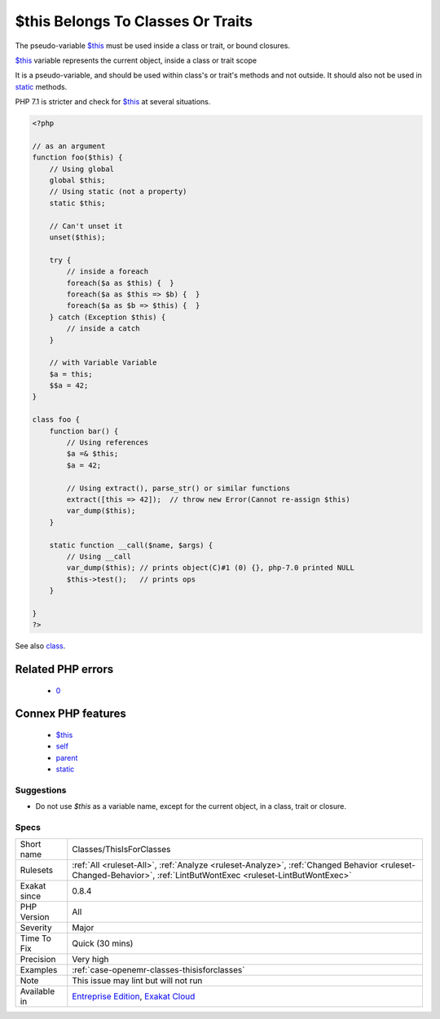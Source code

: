 .. _classes-thisisforclasses:

.. _$this-belongs-to-classes-or-traits:

$this Belongs To Classes Or Traits
++++++++++++++++++++++++++++++++++

.. meta::
	:description:
		$this Belongs To Classes Or Traits: The pseudo-variable $this must be used inside a class or trait, or bound closures.
	:twitter:card: summary_large_image
	:twitter:site: @exakat
	:twitter:title: $this Belongs To Classes Or Traits
	:twitter:description: $this Belongs To Classes Or Traits: The pseudo-variable $this must be used inside a class or trait, or bound closures
	:twitter:creator: @exakat
	:twitter:image:src: https://www.exakat.io/wp-content/uploads/2020/06/logo-exakat.png
	:og:image: https://www.exakat.io/wp-content/uploads/2020/06/logo-exakat.png
	:og:title: $this Belongs To Classes Or Traits
	:og:type: article
	:og:description: The pseudo-variable $this must be used inside a class or trait, or bound closures
	:og:url: https://exakat.readthedocs.io/en/latest/Reference/Rules/$this Belongs To Classes Or Traits.html
	:og:locale: en
The pseudo-variable `$this <https://www.php.net/manual/en/language.oop5.basic.php>`_ must be used inside a class or trait, or bound closures. 

`$this <https://www.php.net/manual/en/language.oop5.basic.php>`_ variable represents the current object, inside a class or trait scope

It is a pseudo-variable, and should be used within class's or trait's methods and not outside. It should also not be used in `static <https://www.php.net/manual/en/language.oop5.static.php>`_ methods.

PHP 7.1 is stricter and check for `$this <https://www.php.net/manual/en/language.oop5.basic.php>`_ at several situations.

.. code-block:: php
   
   <?php
   
   // as an argument
   function foo($this) {
       // Using global
       global $this;
       // Using static (not a property)
       static $this;
       
       // Can't unset it
       unset($this);
       
       try {
           // inside a foreach
           foreach($a as $this) {  }
           foreach($a as $this => $b) {  }
           foreach($a as $b => $this) {  }
       } catch (Exception $this) {
           // inside a catch
       }
       
       // with Variable Variable
       $a = this;
       $$a = 42;
   }
   
   class foo {
       function bar() {
           // Using references
           $a =& $this;
           $a = 42;
           
           // Using extract(), parse_str() or similar functions
           extract([this => 42]);  // throw new Error(Cannot re-assign $this)
           var_dump($this);
       }
   
       static function __call($name, $args) {
           // Using __call
           var_dump($this); // prints object(C)#1 (0) {}, php-7.0 printed NULL
           $this->test();   // prints ops
       }
   
   }
   ?>

See also `class <https://www.php.net/manual/en/language.oop5.basic.php#language.oop5.basic.class>`_.

Related PHP errors 
-------------------

  + `0 <https://php-errors.readthedocs.io/en/latest/messages/Using+%24this+when+not+in+object+context.html>`_



Connex PHP features
-------------------

  + `$this <https://php-dictionary.readthedocs.io/en/latest/dictionary/%24this.ini.html>`_
  + `self <https://php-dictionary.readthedocs.io/en/latest/dictionary/self.ini.html>`_
  + `parent <https://php-dictionary.readthedocs.io/en/latest/dictionary/parent.ini.html>`_
  + `static <https://php-dictionary.readthedocs.io/en/latest/dictionary/static.ini.html>`_


Suggestions
___________

* Do not use `$this` as a variable name, except for the current object, in a class, trait or closure.




Specs
_____

+--------------+------------------------------------------------------------------------------------------------------------------------------------------------------------------+
| Short name   | Classes/ThisIsForClasses                                                                                                                                         |
+--------------+------------------------------------------------------------------------------------------------------------------------------------------------------------------+
| Rulesets     | :ref:`All <ruleset-All>`, :ref:`Analyze <ruleset-Analyze>`, :ref:`Changed Behavior <ruleset-Changed-Behavior>`, :ref:`LintButWontExec <ruleset-LintButWontExec>` |
+--------------+------------------------------------------------------------------------------------------------------------------------------------------------------------------+
| Exakat since | 0.8.4                                                                                                                                                            |
+--------------+------------------------------------------------------------------------------------------------------------------------------------------------------------------+
| PHP Version  | All                                                                                                                                                              |
+--------------+------------------------------------------------------------------------------------------------------------------------------------------------------------------+
| Severity     | Major                                                                                                                                                            |
+--------------+------------------------------------------------------------------------------------------------------------------------------------------------------------------+
| Time To Fix  | Quick (30 mins)                                                                                                                                                  |
+--------------+------------------------------------------------------------------------------------------------------------------------------------------------------------------+
| Precision    | Very high                                                                                                                                                        |
+--------------+------------------------------------------------------------------------------------------------------------------------------------------------------------------+
| Examples     | :ref:`case-openemr-classes-thisisforclasses`                                                                                                                     |
+--------------+------------------------------------------------------------------------------------------------------------------------------------------------------------------+
| Note         | This issue may lint but will not run                                                                                                                             |
+--------------+------------------------------------------------------------------------------------------------------------------------------------------------------------------+
| Available in | `Entreprise Edition <https://www.exakat.io/entreprise-edition>`_, `Exakat Cloud <https://www.exakat.io/exakat-cloud/>`_                                          |
+--------------+------------------------------------------------------------------------------------------------------------------------------------------------------------------+


